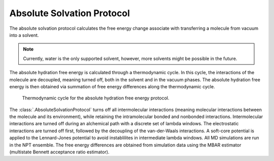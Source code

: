 Absolute Solvation Protocol
===========================

The absolute solvation protocol calculates the free energy change 
associate with transferring a molecule from vacuum into a solvent.

.. note::
   Currently, water is the only supported solvent, however, more solvents might be possible in the future.

The absolute hydration free energy is calculated through a thermodynamic cycle. 
In this cycle, the interactions of the molecule are decoupled, meaning turned off, both in the solvent and in the vacuum phases.
The absolute hydration free energy is then obtained via summation of free energy differences along the thermodynamic cycle.

.. figure:: img/ahfe_thermocycle.png
   :scale: 100%

   Thermodynamic cycle for the absolute hydration free energy protocol.

The :class:`.AbsoluteSolvationProtocol` turns off all intermolecular interactions (meaning molecular interactions between the molecule and its environment), while retaining the intramolecular bonded and nonbonded interactions.
Intermolecular interactions are turned off during an alchemical path with a discrete set of lambda windows. The electrostatic interactions are turned off first, followed by the decoupling of the van-der-Waals interactions. A soft-core potential is applied to the Lennard-Jones potential to avoid instablilites in intermediate lambda windows. All MD simulations are run in the NPT ensemble.
The free energy differences are obtained from simulation data using the MBAR estimator (multistate Bennett acceptance ratio estimator). 

